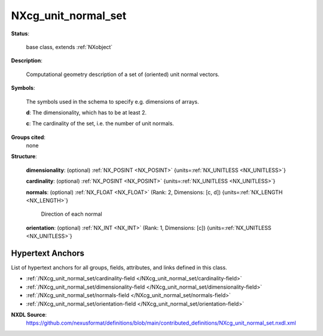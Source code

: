 .. auto-generated by dev_tools.docs.nxdl from the NXDL source contributed_definitions/NXcg_unit_normal_set.nxdl.xml -- DO NOT EDIT

.. index::
    ! NXcg_unit_normal_set (base class)
    ! cg_unit_normal_set (base class)
    see: cg_unit_normal_set (base class); NXcg_unit_normal_set

.. _NXcg_unit_normal_set:

====================
NXcg_unit_normal_set
====================

**Status**:

  base class, extends :ref:`NXobject`

**Description**:

  Computational geometry description of a set of (oriented) unit normal vectors.

**Symbols**:

  The symbols used in the schema to specify e.g. dimensions of arrays.

  **d**: The dimensionality, which has to be at least 2.

  **c**: The cardinality of the set, i.e. the number of unit normals.

**Groups cited**:
  none

**Structure**:

  .. _/NXcg_unit_normal_set/dimensionality-field:

  .. index:: dimensionality (field)

  **dimensionality**: (optional) :ref:`NX_POSINT <NX_POSINT>` {units=\ :ref:`NX_UNITLESS <NX_UNITLESS>`} 


  .. _/NXcg_unit_normal_set/cardinality-field:

  .. index:: cardinality (field)

  **cardinality**: (optional) :ref:`NX_POSINT <NX_POSINT>` {units=\ :ref:`NX_UNITLESS <NX_UNITLESS>`} 


  .. _/NXcg_unit_normal_set/normals-field:

  .. index:: normals (field)

  **normals**: (optional) :ref:`NX_FLOAT <NX_FLOAT>` (Rank: 2, Dimensions: [c, d]) {units=\ :ref:`NX_LENGTH <NX_LENGTH>`} 

    Direction of each normal

  .. _/NXcg_unit_normal_set/orientation-field:

  .. index:: orientation (field)

  **orientation**: (optional) :ref:`NX_INT <NX_INT>` (Rank: 1, Dimensions: [c]) {units=\ :ref:`NX_UNITLESS <NX_UNITLESS>`} 

    .. collapse:: Qualifier how which specifically oriented normal to its primitive each ...

        Qualifier how which specifically oriented normal to its primitive each
        normal represents.

        * 0 - undefined
        * 1 - outer
        * 2 - inner


Hypertext Anchors
-----------------

List of hypertext anchors for all groups, fields,
attributes, and links defined in this class.


* :ref:`/NXcg_unit_normal_set/cardinality-field </NXcg_unit_normal_set/cardinality-field>`
* :ref:`/NXcg_unit_normal_set/dimensionality-field </NXcg_unit_normal_set/dimensionality-field>`
* :ref:`/NXcg_unit_normal_set/normals-field </NXcg_unit_normal_set/normals-field>`
* :ref:`/NXcg_unit_normal_set/orientation-field </NXcg_unit_normal_set/orientation-field>`

**NXDL Source**:
  https://github.com/nexusformat/definitions/blob/main/contributed_definitions/NXcg_unit_normal_set.nxdl.xml
